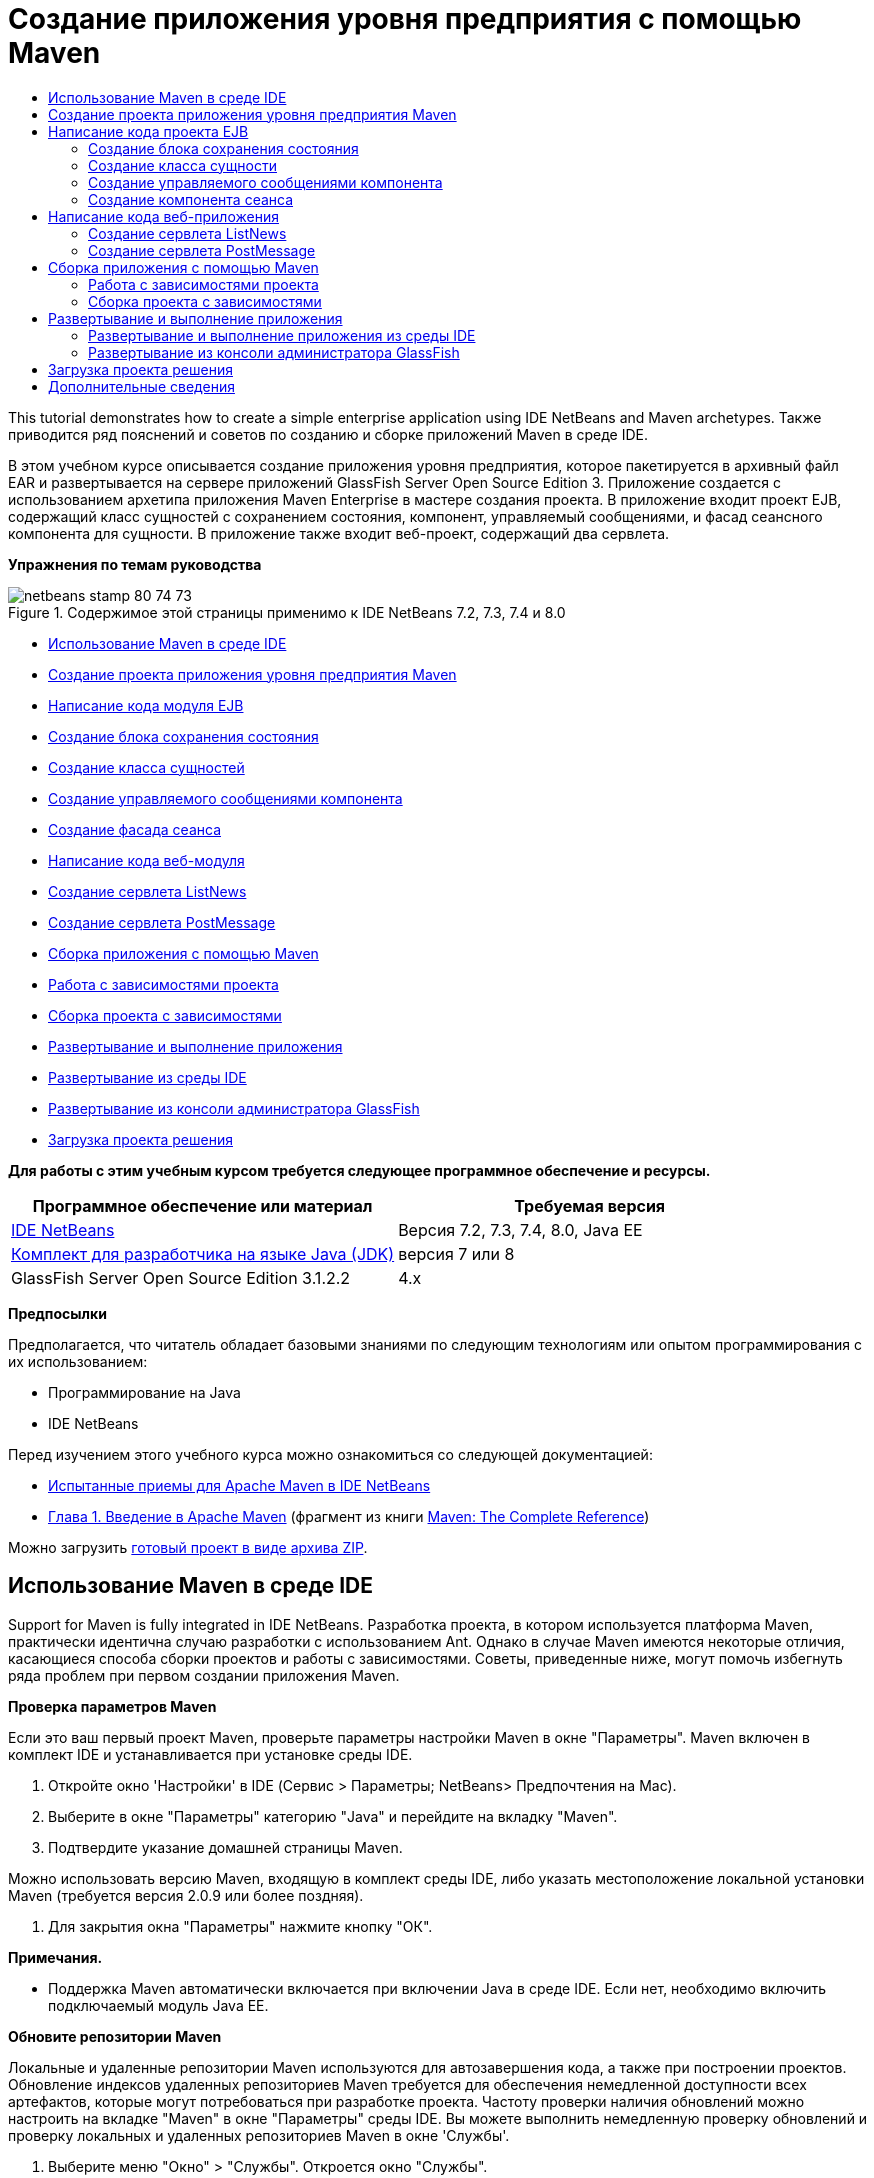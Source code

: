 // 
//     Licensed to the Apache Software Foundation (ASF) under one
//     or more contributor license agreements.  See the NOTICE file
//     distributed with this work for additional information
//     regarding copyright ownership.  The ASF licenses this file
//     to you under the Apache License, Version 2.0 (the
//     "License"); you may not use this file except in compliance
//     with the License.  You may obtain a copy of the License at
// 
//       http://www.apache.org/licenses/LICENSE-2.0
// 
//     Unless required by applicable law or agreed to in writing,
//     software distributed under the License is distributed on an
//     "AS IS" BASIS, WITHOUT WARRANTIES OR CONDITIONS OF ANY
//     KIND, either express or implied.  See the License for the
//     specific language governing permissions and limitations
//     under the License.
//

= Создание приложения уровня предприятия с помощью Maven
:jbake-type: tutorial
:jbake-tags: tutorials 
:jbake-status: published
:syntax: true
:toc: left
:toc-title:
:description: Создание приложения уровня предприятия с помощью Maven - Apache NetBeans
:keywords: Apache NetBeans, Tutorials, Создание приложения уровня предприятия с помощью Maven

This tutorial demonstrates how to create a simple enterprise application using IDE NetBeans and Maven archetypes. Также приводится ряд пояснений и советов по созданию и сборке приложений Maven в среде IDE.

В этом учебном курсе описывается создание приложения уровня предприятия, которое пакетируется в архивный файл EAR и развертывается на сервере приложений GlassFish Server Open Source Edition 3. Приложение создается с использованием архетипа приложения Maven Enterprise в мастере создания проекта. В приложение входит проект EJB, содержащий класс сущностей с сохранением состояния, компонент, управляемый сообщениями, и фасад сеансного компонента для сущности. В приложение также входит веб-проект, содержащий два сервлета.

*Упражнения по темам руководства*

image::images/netbeans-stamp-80-74-73.png[title="Содержимое этой страницы применимо к IDE NetBeans 7.2, 7.3, 7.4 и 8.0"]

* <<intro,Использование Maven в среде IDE>>
* <<Exercise_1,Создание проекта приложения уровня предприятия Maven>>
* <<Exercise_2,Написание кода модуля EJB>>
* <<Exercise_2a,Создание блока сохранения состояния>>
* <<Exercise_2b,Создание класса сущностей>>
* <<Exercise_2c,Создание управляемого сообщениями компонента>>
* <<Exercise_2d,Создание фасада сеанса>>
* <<Exercise_3,Написание кода веб-модуля>>
* <<Exercise_3a,Создание сервлета ListNews>>
* <<Exercise_3b,Создание сервлета PostMessage>>
* <<Exercise_4,Сборка приложения с помощью Maven>>
* <<Exercise_4a,Работа с зависимостями проекта>>
* <<Exercise_4b,Сборка проекта с зависимостями>>
* <<Exercise_5,Развертывание и выполнение приложения>>
* <<Exercise_5a,Развертывание из среды IDE>>
* <<Exercise_5b,Развертывание из консоли администратора GlassFish>>
* <<Exercise_7,Загрузка проекта решения>>

*Для работы с этим учебным курсом требуется следующее программное обеспечение и ресурсы.*

|===
|Программное обеспечение или материал |Требуемая версия 

|link:https://netbeans.org/downloads/index.html[+IDE NetBeans+] |Версия 7.2, 7.3, 7.4, 8.0, Java EE 

|link:http://www.oracle.com/technetwork/java/javase/downloads/index.html[+Комплект для разработчика на языке Java (JDK)+] |версия 7 или 8 

|GlassFish Server Open Source Edition 3.1.2.2 |4.x 
|===

*Предпосылки*

Предполагается, что читатель обладает базовыми знаниями по следующим технологиям или опытом программирования с их использованием:

* Программирование на Java
* IDE NetBeans

Перед изучением этого учебного курса можно ознакомиться со следующей документацией:

* link:http://wiki.netbeans.org/MavenBestPractices[+Испытанные приемы для Apache Maven в IDE NetBeans+]
* link:http://books.sonatype.com/mvnref-book/reference/introduction.html[+Глава 1. Введение в Apache Maven+] (фрагмент из книги link:http://books.sonatype.com/mvnref-book/reference/index.html[+Maven: The Complete Reference+])

Можно загрузить link:https://netbeans.org/projects/samples/downloads/download/Samples%252FJavaEE%252FMavenEnterpriseApp.zip[+готовый проект в виде архива ZIP+].


== Использование Maven в среде IDE

Support for Maven is fully integrated in IDE NetBeans. Разработка проекта, в котором используется платформа Maven, практически идентична случаю разработки с использованием Ant. Однако в случае Maven имеются некоторые отличия, касающиеся способа сборки проектов и работы с зависимостями. Советы, приведенные ниже, могут помочь избегнуть ряда проблем при первом создании приложения Maven.

*Проверка параметров Maven*

Если это ваш первый проект Maven, проверьте параметры настройки Maven в окне "Параметры". Maven включен в комплект IDE и устанавливается при установке среды IDE.

1. Откройте окно 'Настройки' в IDE (Сервис > Параметры; NetBeans> Предпочтения на Mac).
2. Выберите в окне "Параметры" категорию "Java" и перейдите на вкладку "Maven".
3. Подтвердите указание домашней страницы Maven.

Можно использовать версию Maven, входящую в комплект среды IDE, либо указать местоположение локальной установки Maven (требуется версия 2.0.9 или более поздняя).

4. Для закрытия окна "Параметры" нажмите кнопку "ОК".

*Примечания.*

* Поддержка Maven автоматически включается при включении Java в среде IDE. Если нет, необходимо включить подключаемый модуль Java EE.

*Обновите репозитории Maven*

Локальные и удаленные репозитории Maven используются для автозавершения кода, а также при построении проектов. Обновление индексов удаленных репозиториев Maven требуется для обеспечения немедленной доступности всех артефактов, которые могут потребоваться при разработке проекта. Частоту проверки наличия обновлений можно настроить на вкладке "Maven" в окне "Параметры" среды IDE. Вы можете выполнить немедленную проверку обновлений и проверку локальных и удаленных репозиториев Maven в окне 'Службы'.

1. Выберите меню "Окно" > "Службы". Откроется окно "Службы".
2. Разверните узел 'Репозитории Maven' в окне 'Службы'.
3. Разверните узел репозитория для просмотра артефактов.
4. Щелкните правой кнопкой мыши узел репозитория и выберите во всплывающем меню 'Обновить индекс'.

При нажатии кнопки "Обновить индексы" в среде IDE выполняется проверка и загрузка самого свежего индекса для каждого из настроенных удаленных репозиториев Maven. Индекс представляет текущее состояние артефактов, расположенных в репозитории, и используется для предоставления ссылок на артефакты, доступных для использования в приложении. По умолчанию артефакты не загружаются из репозитория автоматически без явно обозначенной необходимости в них.

Для поиска артефактов, щелкните правой кнопкой узел мыши узел 'Репозитории Maven' в окне 'Службы' и выберите 'Найти'.

*Примечания.*

* Размер индексов довольно велик и обновление всех индексов может занять значительное время.
* Если используется IDE NetBeans 7.1 или более ранняя версия, выберите "Окно > Другие > Обозреватель репозитория Maven" и нажмите "Обновление индексов" ( image::images/maven-refreshrepo.png[title="Кнопка 'Обновить индексы'"]  ) в верхней части окна "Обзор репозитория Maven".

Дополнительные сведения об использовании Maven в IDE NetBeans см. в разделе link:https://netbeans.org/kb/docs/java/maven-hib-java-se.html#02[+Настройка Maven+] в учебном курсе link:https://netbeans.org/kb/docs/java/maven-hib-java-se.html[+Создание приложения Swing Maven с помощью Hibernate+], а также в link:http://wiki.netbeans.org/MavenBestPractices[+Испытанные приемы для Apache Maven в IDE NetBeans+].


== Создание проекта приложения уровня предприятия Maven

Цель данного упражнения заключается в создании проекта приложения уровня предприятия с использованием архетипа приложения Maven Enterprise, входящего в комплект поставки среды IDE. Архетип приложения уровня предприятия также создает проект EJB и проект webapp.

IDE включает в себя несколько архетипов Maven в мастере создания проектов, которые позволяют быстро создать типы общих проектов NetBeans, такие как проекты корпоративных приложений (EAR), проектов веб-приложений (WAR) и проектов модулей EJB (JAR). Мастер также позволяет создавать проекты из архетипов, полученных из зарегистрированных удаленных репозиториев.

1. Выберите 'Файл' > 'Создать проект' (Ctrl-Shift-N; ⌘-Shift-N в Mac) в главном меню.
2. В категории Maven выберите "Приложение Enterprise. Нажмите кнопку "Далее".
image::images/maven-newproject1.png[title="Тип проекта корпоративного приложения Maven в мастере создания проектов"]
3. Введите *MavenEnterpriseApp* в качестве имени проекта и укажите местоположение проекта.
4. (Необязательно) Измените подробные данные артефакта. Нажмите кнопку "Далее". 
image::images/maven-newproject2.png[title="Сведения о проекте Maven в мастере создания проектов"]
5. В качестве сервера выберите сервер GlassFish.
6. В качестве версии Java EE выберите Java EE 6 или Java EE 7.
7. Установите флажки "Создать модуль EJB" и "Создать модуль веб-приложения". Нажмите кнопку "Завершить".

При нажатии кнопки "Готово" из архетипа приложения Maven Enterprise создаются следующие проекты:

* *EJB.* (MavenEnterpriseApp-ejb) Проект EJB обычно содержит исходный код с бизнес-логикой приложения. Проект EJB пакетируется в архив JAR EJB.
* *Webapp.* (MavenEnterpriseApp-web) Проект Webapp обычно содержит уровень представления приложения, такого как страницы JSF и JSP и сервлеты. В проект веб-приложения может также входить исходный код с бизнес-логикой. Проект веб-приложения пакетируется в архив WAR.
* *Сборка.* (MavenEnterpriseApp) Проект Assembly используется для сборки архива EAR из архивов EJB и WAR. Проект сборки не содержит исходных кодов.
* *Enterprise Application.* (MavenEnterpriseApp-ear) Проект Enterprise Application не содержит источников. В проекте приложения уровня предприятия содержится только файл POM ( ``pom.xml`` ) с подробными данными о модулях, входящих в приложение уровня предприятия.

image::images/maven-projectswindow2.png[title="В окне 'Проекты' отображаются созданные проекты"]

Если в созданном проекте корпоративного приложения недоступны какие-либо зависимости, этот проект будет помечен значком. Если развернуть узел "Зависимости" для проекта MavenEnterpriseApp-ear, можно проверить, все ли необходимые библиотеки присутствуют в проекте и находятся на пути класса. Проект приложения J2EE имеет зависимости от JAR и WAR, которые будут пакетированы и доступны после сборки проектов EJB и веб-приложения.  ``MavenEnterpriseApp-ejb``  и  ``MavenEnterpriseApp-web``  находятся в списке зависимостей.

В ряде случаев в строке статуса будет отображаться значок Maven. Щелкните этот значок, чтобы запустить подготовительную сборку или исправить отсутствующие зависимости.

image::images/priming-build.png[title="Значок Maven на панели состояния  позволяет запустить подготовительную сборку."] 


== Написание кода проекта EJB

Проект EJB содержит бизнес-логику приложения. Для управление транзакциями в этом проекте используется контейнер GlassFish, использующий интерфейс Java Transaction API (JTA). В этом руководстве для класса сущности в модуле EJB будет создан класс сущностей, управляемый сообщениями компонент и фасад сеанса.


=== Создание блока сохранения состояния

В этом упражнении в проекте EJB будет создан блок сохранения состояния. В блоке сохранения состояния указываются подробные данные подключения к базе данных и указывается способ управления транзакциями. Для этого приложения в мастере создания блока сохранения состояния указывается JTA, поскольку управление транзакциями должно осуществляться сервером GlassFish.

Для создания блока сохранения состояния выполните следующие действия.

1. Для открытия мастера создания файла щелкните правой кнопкой мыши узел проекта EJB и выберите пункт раскрывающегося меню "Создать > Прочее".
2. Выберите "Блок сохранения состояния" в категории "Сохранение состояния". Нажмите кнопку "Далее".
3. Выберите "EclipseLink" в качестве поставщика сохранения состояния в диалоговом окне мастера создания блока сохранения состояния.
4. Выберите источник данных (например, выберите  ``jdbc/sample`` , если необходимо использовать JavaDB).

Источник данных для  ``jdbc/sample``  находится в составе пакета среды IDE при установке среды IDE и сервера приложений GlassFish. Однако можно указать другой источник данных, если это необходимо.

Можно сохранить другие параметры по умолчанию (имя блока сохранения состояния, поставщик сохранения состояния EclipseLink).

5. Убедитесь в том, что установлен флажок "Использовать интерфейсы API Java Translaction", и что для стратегии создания таблиц установлено значение "Создать", т.е. таблицы на основе классов сущностей создаются при развертывании приложения. Нажмите кнопку "Завершить".
image::images/maven-persistenceunit.png[title="Мастер создания блоков сохранения состояния"]

При нажатии кнопки "Готово" в среде IDE создается файл XML  ``persistence.xml`` , который открывается в редакторе. В окне 'Проекты' видно, что файл был создан в каталоге  ``Другие источники > src/main/resources > META-INF`` . В этом файле содержатся подробные данные о подключении к базе данных и об управлении транзакциями. При переходе на вкладку "Исходный код" в редакторе отобразятся следующие данные блока сохранения состояния.


[source,xml]
----

...
<persistence-unit name="com.mycompany_MavenEnterpriseApp-ejb_ejb_1.0-SNAPSHOTPU" transaction-type="JTA">
    <provider>org.eclipse.persistence.jpa.PersistenceProvider</provider>
    <jta-data-source>jdbc/sample</jta-data-source>
    <exclude-unlisted-classes>false</exclude-unlisted-classes>
    <properties>
      <property name="eclipselink.ddl-generation" value="create-tables"/>
    </properties>
</persistence-unit>
            
----

Нетрудно заметить, что в качестве типа транзакции указано значение  ``JTA`` , и что приложением будет использоваться зарегистрированный источник данных  ``jdbc/sample`` .


=== Создание класса сущности

Это упражнение посвящено созданию класса сущности в проекте EJB для представления объектов, состояние которых сохраняется в базе данных. Для создания класса сущности NewsEntity выполните следующие действия.

1. Щелкните правой кнопкой мыши модуль EJB в окне "Проекты" и выберите "Создать > Прочее" для открытия мастера создания файла.
2. Выберите "Класс сущностей" в категории "Сохранение состояния". Нажмите кнопку "Далее".
3. В поле "Имя класса" введите *NewsEntity*.
4. Введите *ejb* в качестве имени пакета и оставьте для параметра "Тип первичного ключа" значение по умолчанию "Long". Нажмите кнопку "Завершить".

При нажатии кнопки "Готово" класс сущности  ``NewsEntity.java``  будет открыт в редакторе исходного кода. В редакторе исходного кода добавьте несколько полей путем выполнения следующих действий.

1. Добавьте к классу следующие объявления полей.

[source,java]
----

private String title;
private String body;
----
2. В редакторе исходного кода щелкните правой кнопкой мыши внутри определения класса и выберите "Вставка кода" (ALT+ISERT; CTRL+I на компьютере Mac) > "Методы получения и установки".
3. В диалоговом окне "Создание методов получения и установки" выберите поля  ``body``  и  ``title`` . Нажмите кнопку "Создать".
4. Сохраните изменения, внесенные в класс.


=== Создание управляемого сообщениями компонента

В этом упражнении в проекте EJB будет создан компонент, управляемый сообщениями. Компонент, управляемый сообщениями, – это компонент EJB, реализующий асинхронный обмен сообщениями. Управляемый сообщениями компонент используется в приложении NewsApp для получения и обработки сообщений, передаваемых в очередь сервлетом в веб-модуле.

Для использования компонента, управляемого сообщениями, в приложении необходимо зарегистрировать на сервере ресурсы подключения, используемые компонентом. При развертывании на сервере GlassFish можно создавать ресурсы непосредственно на сервере с помощью консоли администратора или создавать их во время развертывания, указав подробные данные в файле дескриптора  ``glassfish-resources.xml`` . При развертывании приложения на сервере сервер регистрируют ресурсы на основе файла дескриптора. При использовании мастера создания файлов в среде IDE для создания управляемого сообщениями компонента среда IDE сформирует элементы в файле дескриптора.

В проекте Maven файл  ``glassfish-resources.xml``  расположен в каталоге  ``src/main/setup``  в узле проекта в окне "Файлы".

1. Щелкните правой кнопкой мыши модуль EJB в окне "Проекты" и выберите "Создать > Прочее" для открытия мастера создания файла.
2. Из категории Enterprise JavaBeans выберите "Управляемый сообщениями компонент". Нажмите кнопку "Далее".
3. В поле "Имя EJB" введите *NewMessage*.
4. В раскрывающемся списке "Пакет" выберите *ejb*.
5. Для открытия диалогового окна "Добавление адресата сообщения" нажмите кнопку "Добавить" рядом с полем "Адресат проекта".
6. В диалоговом окне "Добавление адресата сообщения" введите *jms/NewMessage* и выберите "Очередь" для типа адресата. Нажмите кнопку "ОК".
image::images/maven-messagedestination.png[title="Диалоговое окно &quot;Добавление назначения сообщения&quot;."]
7. Подтвердите, что адресат проекта выбран правильно. Нажмите кнопку "Далее".
image::images/maven-newmdb.png[title="Мастер создания компонентов, управляемых сообщениями"]
8. В диалоговом окне "Свойства конфигурации активации" оставьте настройки по умолчанию без изменений. Нажмите кнопку "Завершить".

При нажатии кнопки "Готово" автоматически создается класс компонента, к которому добавляются следующие аннотации, идентифицирующие класс как компонент, управляемый сообщениями, а также свойства настройки.


[source,java]
----

@MessageDriven(mappedName = "jms/NewMessage", activationConfig =  {
        @ActivationConfigProperty(propertyName = "acknowledgeMode", propertyValue = "Auto-acknowledge"),
        @ActivationConfigProperty(propertyName = "destinationType", propertyValue = "javax.jms.Queue")
    })
public class NewMessage implements MessageListener {

    public NewMessage() {
    }

    @Override
    public void onMessage(Message message) {
    }
}
----
9. Введите в класс ресурс  ``MessageDrivenContext``  посредством добавления к классу следующего аннотированного поля:

[source,java]
----

public class NewMessage implements MessageListener {

*@Resource
private MessageDrivenContext mdc;*

----
10. Введите в класс диспетчер объектов посредством добавления к классу следующего аннотированного поля (выделено полужирным шрифтом):

[source,java]
----

public class NewMessage implements MessageListener {

@Resource
private MessageDrivenContext mdc;
*@PersistenceContext(unitName="com.mycompany_MavenEnterpriseApp-ejb_ejb_1.0-SNAPSHOTPU")
private EntityManager em;*
                   
----

Аннотация  ``@PersistenceContext``  указывает контекст путем объявления блока сохранения состояния. Значение  ``unitName``  представляет собой имя блока сохранения состояния.

11. Добавьте следующий метод  ``save``  (выделен полужирным шрифтом).

[source,java]
----

public NewMessage() {
}

@Override
public void onMessage(Message message) {
}

*private void save(Object object) {
    em.persist(object);
}*
----
12. Измените метод  ``onMessage``  путем добавления следующих строк кода (выделены полужирным шрифтом) в тело метода:

[source,java]
----

public void onMessage(Message message) {
     *ObjectMessage msg = null;
     try {
          if (message instanceof ObjectMessage) {
          msg = (ObjectMessage) message;
              NewsEntity e = (NewsEntity) msg.getObject();
              save(e);
          }
     } catch (JMSException e) {
          e.printStackTrace();
          mdc.setRollbackOnly();
     } catch (Throwable te) {
          te.printStackTrace();
     }*
}
----
13. Исправьте операторы импорта (Ctrl-Shift-I; ⌘-Shift-I в Mac) и сохраните изменения.

*Примечание.* При создании операторов импорта необходимо убедиться, что импортируются библиотеки * ``jms`` * и * ``javax.annotation.Resource`` *.

Подробные сведения об управляемых сообщениями компонентах приведены в главе link:http://download.oracle.com/javaee/6/tutorial/doc/gipko.html[+Что такое управляемый сообщениями компонент?+] в link:http://download.oracle.com/javaee/6/tutorial/doc/index.html[+руководстве по Java EE 6. Часть I+].


=== Создание компонента сеанса

В этом упражнении будет использоваться мастер создания фасада сеанса для класса сущности NewsEntity. Мастер создаст методы  ``create`` ,  ``edit``  и  ``find`` , которые будут вызываться из сервлетов в проекте веб-приложения.

1. Щелкните модуль EJB правой кнопкой мыши и выберите команду "Создать" > "Другие".
2. Из категории "Сохранение состояния" выберите "Сеансные компоненты для классов сущностей" и нажмите кнопку "Далее".
3. Из списка доступных классов сущностей выберите *ejb.NewsEntity* и нажмите кнопку "Добавить", чтобы переместить класс на панель "Выбранные классы сущностей". Нажмите кнопку "Далее".
4. В качестве пакета выберите *ejb*. Нажмите кнопку "Завершить".

При нажатии кнопки "Готово" среда IDE создает два класса фасада сеанса:  ``AbstractFacade.java``  и  ``NewsEntityFacade.java`` , последний расширяет класс абстрактного фасада. Класс абстрактного фасада определяет несколько методов, которые обычно используются с классами сущностей.

image::images/maven-sessionwizard.png[title="Компоненты Bean сеанса для мастера классов сущностей"]


== Написание кода веб-приложения

В примере в этом разделе будет создано два сервлета в проекте веб-приложения.


=== Создание сервлета ListNews

В этом упражнении будет создан сервлет ListNews, используемый для вывода списка отправленных сообщений. Для ввода в фасад сеанса и доступа к методу  ``findAll``  и получения отправленных сообщений используются аннотации.

1. Щелкните проект веб-модуля правой кнопкой мыши и выберите "Создать" > "Сервлет".
2. В поле "Имя класса" введите *ListNews*.
3. В качестве имени пакета введите *web*. Нажмите кнопку "Завершить".

При нажатии кнопки "Готово" класс  ``ListNews.java``  будет открыт в редакторе исходного кода.

4. Щелкните правой кнопкой мыши в редакторе исходного кода в определении класса и выберите команду "Вставка кода" (ALT+ISERT; CTRL+I на компьютере Mac) > "Вызов компонента EJB".
5. В диалоговом окне "Вызов компонента EJB" разверните узел MavenEnterpriseApp-ejb и выберите NewsEntityFacade. Нажмите кнопку "ОК".
image::images/maven-callbean.png[title="Диалоговое окно 'Вызвать компонент корпоративного уровня'"]

При нажатии кнопки ОК выполняется ввод ресурса EJB в сервлет с использованием аннотации  ``@EJB`` .


[source,java]
----

@WebServlet(name = "ListNews", urlPatterns = {"/ListNews"})
public class ListNews extends HttpServlet {
    @EJB
    private NewsEntityFacade newsEntityFacade;
----
6. В методе  ``processRequest``  внесите изменения, добавив следующие строки (выделены полужирным шрифтом) в тело метода:

[source,xml]
----

out.println("<h1>Servlet ListNews at " + request.getContextPath () + "</h1>");
*
List news = newsEntityFacade.findAll();
for (Iterator it = news.iterator(); it.hasNext();) {
  NewsEntity elem = (NewsEntity) it.next();
  out.println(" <b>"+elem.getTitle()+" </b><br />");
  out.println(elem.getBody()+"<br /> ");
}
out.println("<a href='PostMessage'>Add new message</a>");
*
out.println("</body>");
   
----

*Примечание.* Если используется более ранняя версия IDE необходимо удалить комментарии кода.

7. Исправьте выражения импорта (Ctrl-Shift-I; ⌘-Shift-I в Mac) и сохраните изменения.

При создании операторов импорта может потребоваться импортировать библиотеки  ``java.util`` .


=== Создание сервлета PostMessage

В этом упражнении будет создан сервлет PostMessage, используемый для отправки сообщений. Для добавления созданных ресурсов JMS непосредственно в сервлет используются аннотации с указанием имени переменной и имени, на которое она отображается. Затем необходимо написать код для отправки сообщения JMS и код для формы HTML, предназначенной для добавления сообщения.

1. Щелкните проект веб-модуля правой кнопкой мыши и выберите "Создать" > "Сервлет".
2. В поле "Имя класса" введите *PostMessage*.
3. В качестве имени пакета выберите *web*. Нажмите кнопку "Завершить".

При нажатии кнопки "Готово" в редакторе исходного кода будет открыт класс  ``PostMessage.java`` .

4. Используйте аннотации в редакторе исходного кода для ввода ресурсов  ``ConnectionFactory``  и  ``Queue``  путем добавления следующих объявлений полей.

[source,java]
----

@WebServlet(name="PostMessage", urlPatterns={"/PostMessage"})
public class PostMessage extends HttpServlet {
   *@Resource(mappedName="jms/NewMessageFactory")
   private  ConnectionFactory connectionFactory;

   @Resource(mappedName="jms/NewMessage")
   private  Queue queue;*
----
5. Для импорта библиотек * ``javax.jms`` * исправьте параметры импорта.
image::images/maven-searchdepend1.png[title="Диалоговое окно 'Исправить все выражения импорта'"]

*Примечание.* Если IDE не поддерживает  ``javax.jms``  как параметр, можно выполнить поиск в репозиториях правильного артефакта, щелкнув значок рекомендации на поле рядом с  ``private ConnectionFactory connectionFactory;``  и выбрав 'Поиск зависимостей' в репозиториях Maven.

image::images/maven-searchdependencies.png[title="Подсказки в редакторе для поиска в репозиториях зависимостей"]

Для поиска артефакта  ``javaee-api-6.0`` , содержащего  ``ConnectionFactory``  можно воспользоваться диалоговым окном "Поиск в репозиториях Maven".

image::images/maven-searchdepend2.png[title="Диалоговое окно 'Поиск в репозиториях Maven'"]
6. Добавьте следующие строки, используемые для отправки сообщений JMS, к методу  ``processRequest`` .

[source,java]
----

response.setContentType("text/html;charset=UTF-8");

*// Add the following code to send the JMS message
String title=request.getParameter("title");
String body=request.getParameter("body");
if ((title!=null) &amp;&amp; (body!=null)) {
    try {
        Connection connection = connectionFactory.createConnection();
        Session session = connection.createSession(false, Session.AUTO_ACKNOWLEDGE);
        MessageProducer messageProducer = session.createProducer(queue);

        ObjectMessage message = session.createObjectMessage();
        // here we create NewsEntity, that will be sent in JMS message
        NewsEntity e = new NewsEntity();
        e.setTitle(title);
        e.setBody(body);

        message.setObject(e);
        messageProducer.send(message);
        messageProducer.close();
        connection.close();
        response.sendRedirect("ListNews");

    } catch (JMSException ex) {
        ex.printStackTrace();
    }
}*
----
7. Добавьте следующие строки, используемые для отправки сообщений (выделены жирным шрифтом) к веб-форме.

[source,xml]
----

out.println("Servlet PostMessage at " + request.getContextPath() + "</h1>");

*// The following code adds the form to the web page
out.println("<form>");
out.println("Title: <input type='text' name='title'><br/>");
out.println("Message: <textarea name='body'></textarea><br/>");
out.println("<input type='submit'><br/>");
out.println("</form>");
*
out.println("</body>");
    
----

*Примечание.* Если используется более ранняя версия IDE необходимо удалить комментарии кода.

8. Исправьте операторы импорта и сохраните измененные данные.
image::images/maven-jms-imports.png[title="Диалоговое окно 'Исправить все выражения импорта'"]

*Примечание.* Необходимо выполнить импорт библиотек * ``javax.jms`` * для  ``Connection`` ,  ``ConnectionFactory`` ,  ``Session``  и  ``Queue`` .


== Сборка приложения с помощью Maven

Написание кода завершено, и можно выполнить сборку приложения уровня предприятия с помощью Maven. Этот раздел посвящен сборке и пакетированию проектов в архив EAR. В архив EAR входят архив EJB JAR и архив WAR. После создания архива EAR его можно развернуть на целевом сервере.


=== Работа с зависимостями проекта

В этом упражнении вы исследуете POM ( ``pom.xml`` ) веб-проекта и измените POM, чтобы избежать включения ненужных артефактов в WAR при пакетировании.  В каждый проект Maven входит файл  ``pom.xml`` , содержащий подробные данные о содержимом архивов. Все внешние библиотеки, запрашиваемые проектом, внесены в качестве зависимостей в файл POM. Файл POM можно изменить, указав зависимости, которые необходимо включить или исключить при пакетировании архива.

В этом приложении в архив EAR пакетируются архивы JAR EJB и WAR. Обратите внимание на файл  ``pom.xml``  в проекте MavenEnterpriseApp-ear: архивы EJB и WAR объявлены как зависимости.

image::images/maven-earpom.png[title="pom.xml проекта EAR"]

Обратите внимание на файл  ``pom.xml``  в проекте веб-приложения: архив EJB объявлен как зависимость, и для области выбрано значение  ``указана`` . В случае когда значение элемента области артефакта  ``указано`` , артефакт не будет включен при пакетировании. Архив·EJB·требуется·проектом·веб-приложения·как·зависимость,·однако·для·этого·приложения·не·требуется·включать·архив·EJB·в·WAR·при·пакетировании,·так·как·архив EJB предоставляется для использования в веб-приложении в составе архива EAR.

image::images/maven-webpom.png[title="pom.xml проекта веб-приложения"]

Можно открыть файл  ``pom.xml``  в редакторе и просмотреть визуальное представление зависимостей проекта на вкладке "График". Если используется более ранняя версия IDE, можно щелкнуть открытый в редакторе файл  ``pom.xml``  правой кнопкой мыши и выбрать "Показать график зависимостей". Наведите указатель мыши на артефакт для отображения всплывающей подсказки с подробными данными артефакта.

image::images/maven-webpomgraph.png[title="График зависимостей."]

Выполните следующие действия для изменения файла POM проекта веб-приложения и добавьте элемент  ``scope``  scope к зависимости в артефакте  ``javaee-api`` .

1. Разверните узел "Файлы проекта" для проекта веб-приложения.
2. Дважды щелкните  ``pom.xml``  для открытия файла в редакторе.
3. Убедитесь, что в артефакте  ``javaee-api``  для параметра  ``<scope>``  задано значение  ``provided`` .

Если задано любое другое значение, кроме  ``provided`` , необходимо внести следующие изменения в POM:


[source,xml]
----

<dependency>
    <groupId>javax</groupId>
    <artifactId>javaee-api</artifactId>
    <version>7.0</version>
    <type>jar</type>
    *<scope>provided</scope>*
</dependency>
----

Можно использовать автозавершение кода в редакторе POM, упрощающее правку файла.

image::images/maven-addscope-javaee.png[title="автозавершение кода для элемента области в POM"]

Если в файле POM содержится объявление предоставленной зависимости, этот артефакт не пакетируется Maven при сборке архива WAR.

4. Сохраните изменения.


=== Сборка проекта с зависимостями

Платформа сборки Maven проходит через определенную последовательность этапов, и каждый этап подразумевает выполнение одной или нескольких задач, причем можно настроить использование различных подключаемых модулей Maven. Пункт меню "Сборка вместе с зависимостями" соответствует этапу  ``install``  жизненного цикла сборки Maven, и для него настроено использование подключаемого модуля Reactor. При выборе пункта раскрывающегося меню "Сборка вместе с зависимостями" Maven выполняет сборку приложения и всех необходимых зависимостей, после чего артефакты сборки копируются в локальный репозиторий.

Можно настроить привязку целей к операциям в меню "Действия" в диалоговом окне "Свойства" проекта.

Для сборки архива EAR выполните следующее действие.

* Щелкните правой кнопкой мыши узел проекта MavenEnterpriseApp-ear и выберите команду "Сборка вместе с зависимостями".

При сборке проекта EAR с использование подключаемого модуля Reactor сборка зависимостей подпроектов выполняется перед сборкой проекта EAR. В окне "Вывод" отображается порядок сборки.

image::images/maven-reactor1.png[title="В окне &quot;Вывод&quot; отображается порядок сборки Reactor."]

Результаты сборки также отображаются в окне "Вывод".

image::images/maven-reactor2.png[title="В окне &quot;Вывод&quot; отображается состояние сборки Reactor"]

После сборки проекта EAR итоговый архив EAR отображается в каталоге  ``target``  в узле проекта EAR в окне "Файлы".

image::images/maven-earfileswindow1.png[title="Окно 'Файлы', в котором отображается архив EAR"]

Если использовано имя артефакта по умолчанию  ``com.mycompany`` , для просмотра артефактов сборки в браузере репозиториев Maven можно развернуть узел  ``com.mycompany``  в локальном репозитории.

Подробные сведения о сборке проектов Maven приведены в документе link:http://maven.apache.org/guides/introduction/introduction-to-the-lifecycle.html[+Maven - Введение в жизненный цикл сборки+] по адресу link:http://maven.apache.org[+maven.apache.org+].


== Развертывание и выполнение приложения

В этом разделе описываются два метода развертывания архива EAR на сервере. Приложение можно развернуть на сервере GlassFish с помощью действия меню в среде IDE или с помощью средства развертывания в консоли администратора GlassFish.


=== Развертывание и выполнение приложения из среды IDE

В этом упражнении мы используем действие "Выполнить" для развертывания архива EAR на сервере GlassFish. После развертывания будет необходимо открыть страницу ListNews приложения в браузере и добавить сообщение.

1. Щелкните правой кнопкой мыши узел проекта EAR в окне "Проекты" и выберите "Выполнение".

При нажатии команды "Выполнение" среда IDE разворачивает архив EAR и создает ресурсы JMS на сервере. Среда IDE откроет установленную по умолчанию начальную страницу приложения (link:http://localhost:8080/MavenEnterpriseApp-web/[+http://localhost:8080/MavenEnterpriseApp-web/+]) в браузере.

2. Для вывода страницы ListNews откройте в браузере следующий адрес URL.

link:http://localhost:8080/MavenEnterpriseApp-web/ListNews[+http://localhost:8080/MavenEnterpriseApp-web/ListNews+].

При первом выполнении проекта база данных пуста, и сообщения для вывода отсутствуют.

image::images/maven-browser1.png[title="Страница ListNews открыта в браузере"]
3. Нажмите кнопку "Добавить сообщение".
4. Введите сообщение в форму в сервлете PostMessage. Нажмите кнопку "Отправить запрос".
image::images/maven-browser2.png[title="Страница PostMessage открыта в браузере"]

При добавлении сообщения с помощью сервлета PostMessage оно передается на постоянное хранение в управляемый сообщениями компонент. Для просмотра сообщений в базе данных вызывается сервлет ListNews. Список сообщений в базе данных, извлеченных сервлетом ListNews, часто выводится без нового сообщения, поскольку служба передачи сообщений работает асинхронно.

В проектах Maven, использующих сервер GlassFish в качестве целевого сервера, функции "Компиляция при сохранении" и "Развертывание при сохранении" включены по умолчанию. Например, при изменении и сохранении сервлета можно перезагрузить сервлет в браузере и просмотреть изменения без повторного развертывания приложения.


=== Развертывание из консоли администратора GlassFish

В этом упражнении выполняется развертывание архива EAR с помощью средства "Развернуть" в консоли администратора Glassfish.

1. Разверните узел "Серверы" в окне "Службы".
2. Запустите сервер приложений GlassFish.
3. Щелкните правой кнопкой мыши узел сервера приложений GlassFish и выберите "Просмотр консоли администратора" для открытия в браузере консоли администратора GlassFish.
4. Щелкните узел "Приложения" на левой панели консоли администратора.
5. Нажмите кнопку "Развернуть" на главной панели консоли администратора.
6. Нажмите кнопку "Обзор" для поиска архива EAR приложения уровня предприятия.

Архив EAR расположен в каталоге  ``target``  внутри каталога приложения уровня предприятия в локальной системе.

7. Нажмите кнопку "ОК".

При нажатии кнопки "ОК" выполняется развертывание приложения с помощью средства развертывания GlassFish.

*Примечание.* При развертывании приложения с помощью средства развертывания на консоли администрирования GlassFish, также необходимо вручную создать ресурсы, необходимые для приложения, если они не существуют.


== Загрузка проекта решения

Решение для данного учебного курса в виде проекта можно загрузить несколькими способами.

* Загрузите link:https://netbeans.org/projects/samples/downloads/download/Samples%252FJavaEE%252FMavenEnterpriseApp.zip[+архив завершенного проекта в формате zip+].
* Выполните проверку исходных файлов проекта на выходе из примеров NetBeans, выполнив перечисленные ниже действия.
1. Выберите в главном меню "Группа > Subversion > Проверить".
2. В диалоговом окне "Проверка" введите следующий URL-адрес репозитория:
 ``https://svn.netbeans.org/svn/samples~samples-source-code`` 
Нажмите кнопку "Далее".
3. Нажмите кнопку "Обзор" для открытия диалогового окна "Обзор папок репозитория".
4. Разверните корневой узел и выберите *samples/javaee/MavenEnterpriseApp*. Нажмите кнопку "ОК".
5. Укажите локальную папку для исходных файлов (папка должна быть пустой).
6. Нажмите кнопку "Завершить".

После нажатия кнопки "Готово" среда IDE инициализирует локальную папку в качестве репозитория Subversion и выполняет проверку исходных файлов проекта на выходе.

7. Щелкните команду "Открыть проект" в диалоговом окне, которое появится после завершения проверки.

*Примечания.* For more about installing Subversion, see the section on link:../ide/subversion.html#settingUp[+Setting up Subversion+] in the link:../ide/subversion.html[+Guide to Subversion in IDE NetBeans+].


link:/about/contact_form.html?to=3&subject=Feedback:%20Creating%20an%20Enterprise%20Application%20Using%20Maven[+Отправить отзыв по этому учебному курсу+]



== Дополнительные сведения

For more information about using IDE NetBeans to develop Java EE applications, see the following resources:

* link:javaee-intro.html[+Введение в технологию Java EE +]
* link:javaee-gettingstarted.html[+Начало работы с приложениями Java EE+]
* link:maven-entapp-testing.html[+Тестирование приложения Maven уровня предприятия+]
* link:../../trails/java-ee.html[+Учебная карта по Java EE и Java Web+]

Дополнительные сведения по использованию компонентов уровня предприятия приведены в link:http://download.oracle.com/javaee/7/tutorial/doc/[+учебном курсе по Java EE 7+].

To send comments and suggestions, get support, and keep informed on the latest developments on the IDE NetBeans Java EE development features, link:../../../community/lists/top.html[+join the nbj2ee mailing list+].

